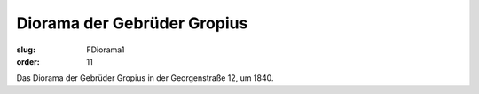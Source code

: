 Diorama der Gebrüder Gropius
==========================

:slug: FDiorama1
:order: 11

Das Diorama der Gebrüder Gropius in der Georgenstraße 12, um 1840.
